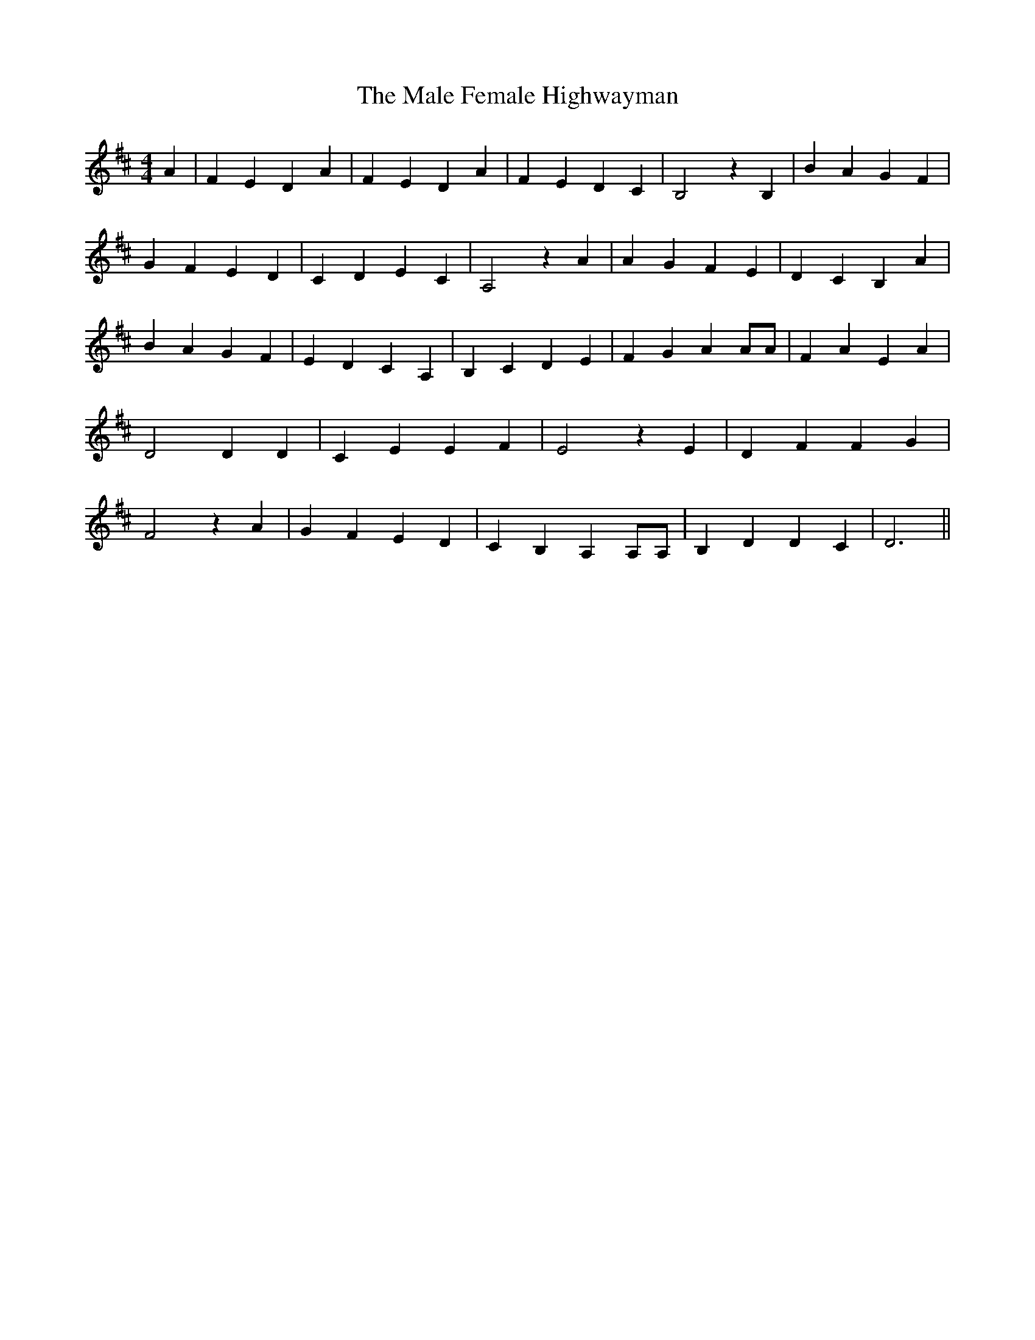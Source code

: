 % Generated more or less automatically by swtoabc by Erich Rickheit KSC
X:1
T:The Male Female Highwayman
M:4/4
L:1/4
K:D
 A| F E D A| F E D A| F E D C| B,2 z B,| B A G F| G F E D| C D E C|\
 A,2 z A| A G F E| D C B, A| B A G F| E D C A,| B, C D E| F G A A/2A/2|\
 F A E A| D2 D D| C E E F| E2 z E| D F F G| F2 z A| G F E D| C B, A, A,/2A,/2|\
 B, D D C| D3||

